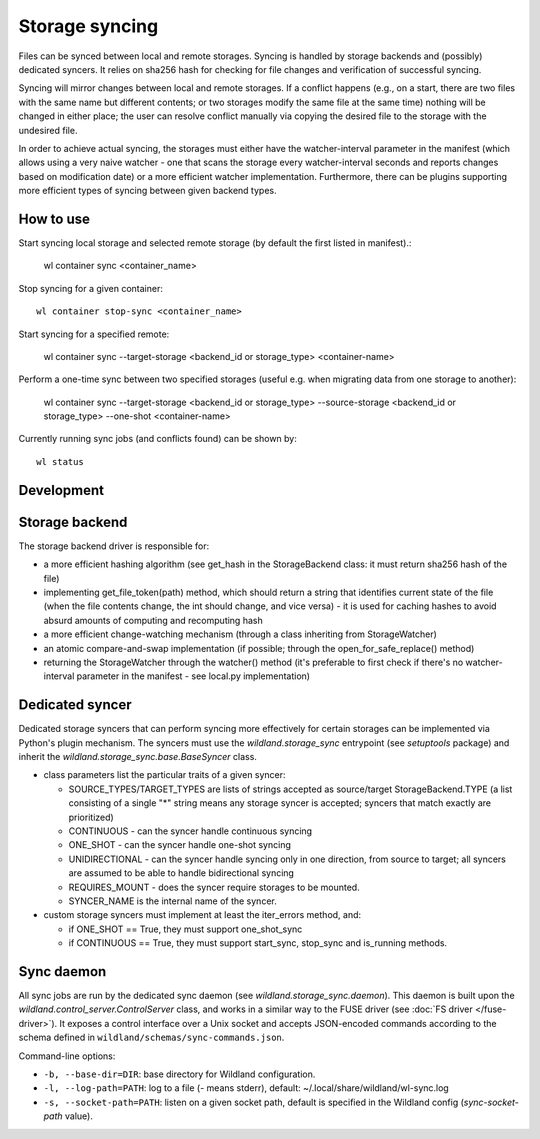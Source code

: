 Storage syncing
===============

Files can be synced between local and remote storages. Syncing is handled by storage backends
and (possibly) dedicated syncers. It relies on sha256 hash for checking for file changes and
verification of successful syncing.

Syncing will mirror changes between local and remote storages. If a conflict happens (e.g., on a
start, there are two files with the same name but different contents; or two storages modify the
same file at the same time) nothing will be changed in either place; the user can resolve conflict
manually via copying the desired file to the storage with the undesired file.

In order to achieve actual syncing, the storages must either have the watcher-interval parameter
in the manifest (which allows using a very naive watcher - one that scans the storage every
watcher-interval seconds and reports changes based on modification date) or a more efficient
watcher implementation. Furthermore, there can be plugins supporting more efficient types
of syncing between given backend types.

How to use
----------

Start syncing local storage and selected remote storage (by default the first listed in manifest).:

    wl container sync <container_name>

Stop syncing for a given container::

    wl container stop-sync <container_name>

Start syncing for a specified remote:

    wl container sync --target-storage <backend_id or storage_type> <container-name>

Perform a one-time sync between two specified storages (useful e.g. when migrating data from one
storage to another):

    wl container sync --target-storage <backend_id or storage_type> --source-storage <backend_id or storage_type> --one-shot <container-name>

Currently running sync jobs (and conflicts found) can be shown by::

    wl status

Development
-----------

Storage backend
---------------
The storage backend driver is responsible for:

* a more efficient hashing algorithm (see get_hash in the StorageBackend class: it must return
  sha256 hash of the file)
* implementing get_file_token(path) method, which should return a string that identifies current
  state of the file (when the file contents change, the int should change, and vice versa) - it is
  used for caching hashes to avoid absurd amounts of computing and recomputing hash
* a more efficient change-watching mechanism (through a class inheriting from StorageWatcher)
* an atomic compare-and-swap implementation (if possible; through the open_for_safe_replace()
  method)
* returning the StorageWatcher through the watcher() method (it's preferable to first check if
  there's no watcher-interval parameter in the manifest - see local.py implementation)


Dedicated syncer
----------------
Dedicated storage syncers that can perform syncing more effectively for certain storages
can be implemented via Python's plugin mechanism. The syncers must use the `wildland.storage_sync`
entrypoint (see `setuptools` package) and inherit the `wildland.storage_sync.base.BaseSyncer` class.

* class parameters list the particular traits of a given syncer:

  * SOURCE_TYPES/TARGET_TYPES are lists of strings accepted as source/target StorageBackend.TYPE
    (a list consisting of a single "*" string means any storage syncer is accepted; syncers that
    match exactly are prioritized)
  * CONTINUOUS - can the syncer handle continuous syncing
  * ONE_SHOT - can the syncer handle one-shot syncing
  * UNIDIRECTIONAL - can the syncer handle syncing only in one direction, from source to target;
    all syncers are assumed to be able to handle bidirectional syncing
  * REQUIRES_MOUNT - does the syncer require storages to be mounted.
  * SYNCER_NAME is the internal name of the syncer.

* custom storage syncers must implement at least the iter_errors method, and:

  * if ONE_SHOT == True, they must support one_shot_sync
  * if CONTINUOUS == True, they must support start_sync, stop_sync and is_running methods.


Sync daemon
-----------

All sync jobs are run by the dedicated sync daemon (see `wildland.storage_sync.daemon`). This
daemon is built upon the `wildland.control_server.ControlServer` class, and works in a similar way
to the FUSE driver (see :doc:`FS driver </fuse-driver>`). It exposes a control interface over a Unix
socket and accepts JSON-encoded commands according to the schema defined in
``wildland/schemas/sync-commands.json``.

Command-line options:

* ``-b, --base-dir=DIR``: base directory for Wildland configuration.
* ``-l, --log-path=PATH``: log to a file (`-` means stderr), default: ~/.local/share/wildland/wl-sync.log
* ``-s, --socket-path=PATH``: listen on a given socket path, default is specified in the Wildland
  config (`sync-socket-path` value).
